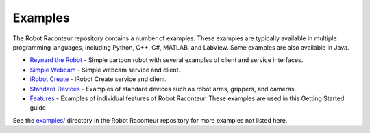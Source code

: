 .. _examples:

========
Examples
========

The Robot Raconteur repository contains a number of examples. These examples are typically
available in multiple programming languages, including Python, C++, C\#, MATLAB, and LabView.
Some examples are also available in Java.

* `Reynard the Robot <https://github.com/robotraconteur/robotraconteur/tree/master/examples/reynard_the_robot>`_ - Simple cartoon robot with several examples of client and service interfaces.
* `Simple Webcam <https://github.com/robotraconteur/robotraconteur/tree/master/examples/simple_webcam>`_ - Simple webcam service and client.
* `iRobot Create <https://github.com/robotraconteur/robotraconteur/tree/master/examples/irobot_create>`_ - iRobot Create service and client.
* `Standard Devices <https://github.com/robotraconteur/robotraconteur/tree/master/examples/standard_devices>`_ - Examples of standard devices such as robot arms, grippers, and cameras.
* `Features <https://github.com/robotraconteur/robotraconteur/tree/master/examples/standard_devices>`_ - Examples of individual features of Robot Raconteur. These examples are used in this Getting Started guide

See the `examples/ <https://github.com/robotraconteur/robotraconteur/tree/master/examples>`_ directory in the Robot Raconteur repository for more examples not listed here.
